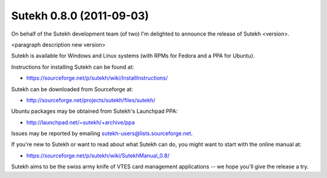 Sutekh 0.8.0 (2011-09-03)
-------------------------

On behalf of the Sutekh development team (of two) I'm delighted to
announce the release of Sutekh <version>.

<paragraph description new version>

Sutekh is available for Windows and Linux systems (with RPMs for
Fedora and a PPA for Ubuntu).

Instructions for installing Sutekh can be found at:

* https://sourceforge.net/p/sutekh/wiki/InstallInstructions/ 

Sutekh can be downloaded from Sourceforge at:

* http://sourceforge.net/projects/sutekh/files/sutekh/

Ubuntu packages may be obtained from Sutekh's Launchpad PPA:

* http://launchpad.net/~sutekh/+archive/ppa

Issues may be reported by emailing sutekh-users@lists.sourceforge.net.

If you're new to Sutekh or want to read about what Sutekh can do, you
might want to start with the online manual at:

* https://sourceforge.net/p/sutekh/wiki/SutekhManual_0.8/

Sutekh aims to be the swiss army knife of VTES card management
applications -- we hope you'll give the release a try.
